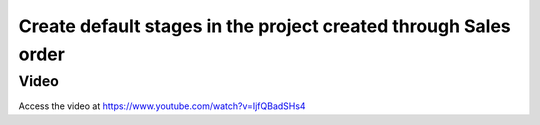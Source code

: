 .. _defaultprojectstages:

================================================================
Create default stages in the project created through Sales order
================================================================

Video
-----
Access the video at https://www.youtube.com/watch?v=IjfQBadSHs4

.. raw:: html

    <div style="position: relative; padding-bottom: 56.25%; height: 0; overflow: hidden; max-width: 100%; height: auto;">
        <iframe src="https://www.youtube.com/embed/IjfQBadSHs4" frameborder="0" allowfullscreen style="position: absolute; top: 0; left: 0; width: 700px; height: 385px;"></iframe>
    </div>
